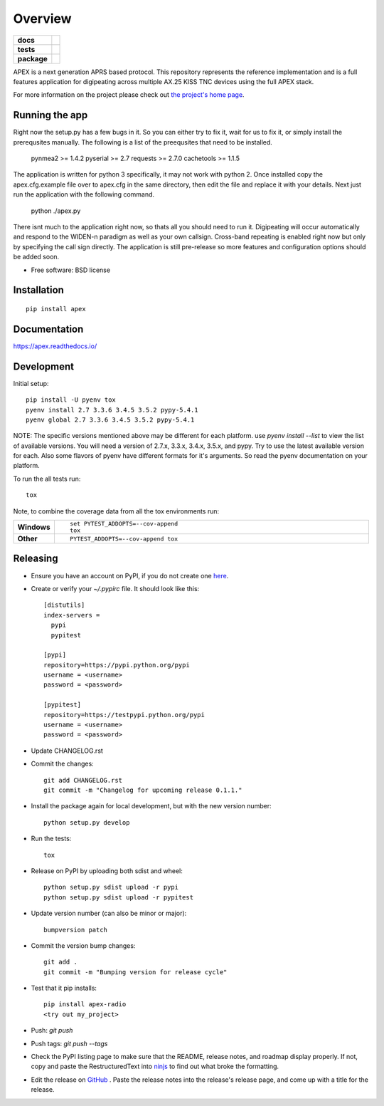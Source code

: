 ========
Overview
========

.. start-badges

.. list-table::
    :stub-columns: 1

    * - docs
      - |docs|
    * - tests
      - | |travis| |requires|
        | |coveralls| |codecov|
        | |landscape| |scrutinizer| |codacy| |codeclimate|
    * - package
      - |version| |downloads| |wheel| |supported-versions| |supported-implementations|

.. |docs| image:: https://readthedocs.org/projects/apex/badge/?version=latest
    :target: http://apex.readthedocs.io/en/latest/
    :alt: Documentation Status

.. |travis| image:: https://travis-ci.org/Syncleus/apex.svg?branch=master
    :alt: Travis-CI Build Status
    :target: https://travis-ci.org/Syncleus/apex

.. |requires| image:: https://requires.io/github/Syncleus/apex/requirements.svg?branch=master
     :alt: Requirements Status
     :target: https://requires.io/github/Syncleus/apex/requirements/?branch=master

.. |coveralls| image:: https://coveralls.io/repos/github/Syncleus/apex/badge.svg?branch=master
    :alt: Coverage Status
    :target: https://coveralls.io/github/Syncleus/apex?branch=master

.. |codecov| image:: https://codecov.io/github/Syncleus/apex/coverage.svg?branch=master
    :alt: Coverage Status
    :target: https://codecov.io/github/Syncleus/apex

.. |landscape| image:: https://landscape.io/github/Syncleus/apex/master/landscape.svg?style=flat
    :target: https://landscape.io/github/Syncleus/apex/master
    :alt: Code Quality Status

.. |codacy| image:: https://api.codacy.com/project/badge/Grade/4d662dc79744416b950273fb57a64d6e
    :target: https://www.codacy.com/app/freemo/apex?utm_source=github.com&amp;utm_medium=referral&amp;utm_content=Syncleus/apex&amp;utm_campaign=Badge_Grade
    :alt: Codacy Code Quality Status

.. |codeclimate| image:: https://codeclimate.com/github/Syncleus/apex/badges/gpa.svg
   :target: https://codeclimate.com/github/Syncleus/apex
   :alt: CodeClimate Quality Status

.. |version| image:: https://img.shields.io/pypi/v/apex-radio.svg?style=flat
    :alt: PyPI Package latest release
    :target: https://pypi.python.org/pypi/apex-radio

.. |downloads| image:: https://img.shields.io/pypi/dm/apex-radio.svg?style=flat
    :alt: PyPI Package monthly downloads
    :target: https://pypi.python.org/pypi/apex-radio

.. |wheel| image:: https://img.shields.io/pypi/wheel/apex-radio.svg?style=flat
    :alt: PyPI Wheel
    :target: https://pypi.python.org/pypi/apex-radio

.. |supported-versions| image:: https://img.shields.io/pypi/pyversions/apex-radio.svg?style=flat
    :alt: Supported versions
    :target: https://pypi.python.org/pypi/apex-radio

.. |supported-implementations| image:: https://img.shields.io/pypi/implementation/apex-radio.svg?style=flat
    :alt: Supported implementations
    :target: https://pypi.python.org/pypi/apex-radio

.. |scrutinizer| image:: https://img.shields.io/scrutinizer/g/Syncleus/apex/master.svg?style=flat
    :alt: Scrutinizer Status
    :target: https://scrutinizer-ci.com/g/Syncleus/apex/


.. end-badges

APEX is a next generation APRS based protocol. This repository represents the reference implementation and is a full features application for digipeating across multiple AX.25 KISS TNC devices using the full APEX stack.

For more information on the project please check out `the project's home page <http://apexprotocol.com/>`_.

Running the app
===============

Right now the setup.py has a few bugs in it. So you can either try to fix it, wait for us to fix it, or simply install
the prerequsites manually. The following is a list of the preequsites that need to be installed.

    pynmea2 >= 1.4.2
    pyserial >= 2.7
    requests >= 2.7.0
    cachetools >= 1.1.5

The application is written for python 3 specifically, it may not work with python 2. Once installed copy the
apex.cfg.example file over to apex.cfg in the same directory, then edit the file and replace it with your details. Next
just run the application with the following command.

    python ./apex.py

There isnt much to the application right now, so thats all you should need to run it. Digipeating will occur
automatically and respond to the WIDEN-n paradigm as well as your own callsign. Cross-band repeating is enabled right
now but only by specifying the call sign directly. The application is still pre-release so more features and
configuration options should be added soon.

* Free software: BSD license

Installation
============

::

    pip install apex

Documentation
=============

https://apex.readthedocs.io/

Development
===========

Initial setup::

    pip install -U pyenv tox
    pyenv install 2.7 3.3.6 3.4.5 3.5.2 pypy-5.4.1
    pyenv global 2.7 3.3.6 3.4.5 3.5.2 pypy-5.4.1

NOTE: The specific versions mentioned above may be different for each platform. use `pyenv install --list` to view the
list of available versions. You will need a version of 2.7.x, 3.3.x, 3.4.x, 3.5.x, and pypy. Try to use the latest
available version for each. Also some flavors of pyenv have different formats for it's arguments. So read the pyenv
documentation on your platform.

To run the all tests run::

    tox

Note, to combine the coverage data from all the tox environments run:

.. list-table::
    :widths: 10 90
    :stub-columns: 1

    - - Windows
      - ::

            set PYTEST_ADDOPTS=--cov-append
            tox

    - - Other
      - ::

            PYTEST_ADDOPTS=--cov-append tox

Releasing
=========

* Ensure you have an account on PyPI, if you do not create one `here <https://pypi.python.org/pypi?%3Aaction=register_form>`_.

* Create or verify your `~/.pypirc` file. It should look like this::

    [distutils]
    index-servers =
      pypi
      pypitest

    [pypi]
    repository=https://pypi.python.org/pypi
    username = <username>
    password = <password>

    [pypitest]
    repository=https://testpypi.python.org/pypi
    username = <username>
    password = <password>


* Update CHANGELOG.rst

* Commit the changes::

    git add CHANGELOG.rst
    git commit -m "Changelog for upcoming release 0.1.1."


* Install the package again for local development, but with the new version number::

    python setup.py develop


* Run the tests::

    tox


* Release on PyPI by uploading both sdist and wheel::

    python setup.py sdist upload -r pypi
    python setup.py sdist upload -r pypitest


* Update version number (can also be minor or major)::

    bumpversion patch


* Commit the version bump changes::

    git add .
    git commit -m "Bumping version for release cycle"


* Test that it pip installs::

    pip install apex-radio
    <try out my_project>


* Push: `git push`

* Push tags: `git push --tags`

* Check the PyPI listing page to make sure that the README, release notes, and roadmap display properly. If not, copy
  and paste the RestructuredText into `ninjs <http://rst.ninjs.org/>`_ to find out what broke the formatting.

* Edit the release on `GitHub <https://github.com/Syncleus/apex/releases>`_ . Paste the release notes into the
  release's release page, and come up with a title for the release.
